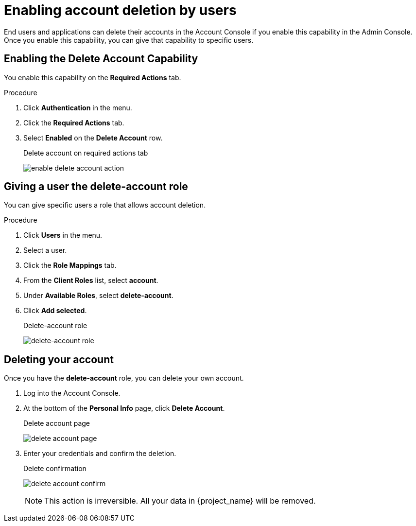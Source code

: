 [id="proc-allow-user-to-delete-account_{context}"]
= Enabling account deletion by users

End users and applications can delete their accounts in the Account Console if you enable this capability in the Admin Console. Once you enable this capability, you can give that capability to specific users.

== Enabling the Delete Account Capability

You enable this capability on the *Required Actions* tab.

.Procedure 
. Click *Authentication* in the menu.
. Click the *Required Actions* tab.
. Select *Enabled* on the *Delete Account* row.
+
.Delete account on required actions tab
image:images/enable-delete-account-action.png[]

== Giving a user the *delete-account* role

You can give specific users a role that allows account deletion.

.Procedure
. Click *Users* in the menu.
. Select a user.
. Click the *Role Mappings* tab.
. From the *Client Roles* list, select *account*.
. Under *Available Roles*, select *delete-account*.
. Click *Add selected*.
+
.Delete-account role
image:images/delete-account-client-role.png[delete-account role]

== Deleting your account

Once you have the *delete-account* role, you can delete your own account.

. Log into the Account Console.
. At the bottom of the *Personal Info* page, click *Delete Account*.
+
.Delete account page
image:images/delete-account-page.png[]

. Enter your credentials and confirm the deletion.
+
.Delete confirmation
image:images/delete-account-confirm.png[]
+
[NOTE]
====
This action is irreversible. All your data in {project_name} will be removed.
====

